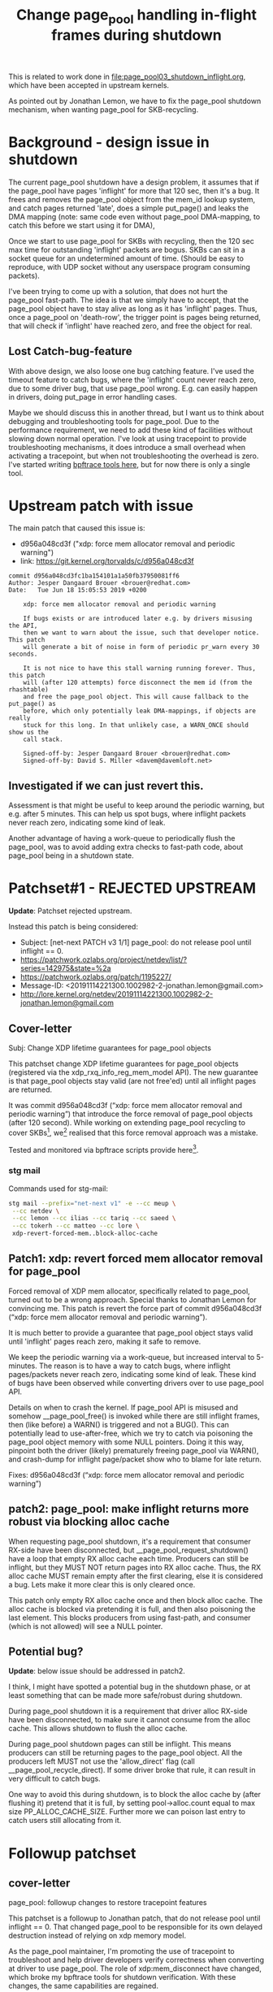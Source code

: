 # -*- fill-column: 76; -*-
#+Title: Change page_pool handling in-flight frames during shutdown
#+OPTIONS: ^:nil

This is related to work done in [[file:page_pool03_shutdown_inflight.org]],
which have been accepted in upstream kernels.

As pointed out by Jonathan Lemon, we have to fix the page_pool shutdown
mechanism, when wanting page_pool for SKB-recycling.

* Background - design issue in shutdown

The current page_pool shutdown have a design problem, it assumes that if the
page_pool have pages 'inflight' for more that 120 sec, then it's a bug. It
frees and removes the page_pool object from the mem_id lookup system, and
catch pages returned 'late', does a simple put_page() and leaks the DMA
mapping (note: same code even without page_pool DMA-mapping, to catch this
before we start using it for DMA),

Once we start to use page_pool for SKBs with recycling, then the 120 sec max
time for outstanding 'inflight' packets are bogus. SKBs can sit in a socket
queue for an undetermined amount of time. (Should be easy to reproduce, with
UDP socket without any userspace program consuming packets).

I've been trying to come up with a solution, that does not hurt the
page_pool fast-path. The idea is that we simply have to accept, that the
page_pool object have to stay alive as long as it has 'inflight' pages.
Thus, once a page_pool on 'death-row', the trigger point is pages being
returned, that will check if 'inflight' have reached zero, and free the
object for real.

** Lost Catch-bug-feature

With above design, we also loose one bug catching feature. I've used the
timeout feature to catch bugs, where the 'inflight' count never reach zero,
due to some driver bug, that use page_pool wrong. E.g. can easily happen in
drivers, doing put_page in error handling cases.

Maybe we should discuss this in another thread, but I want us to think about
debugging and troubleshooting tools for page_pool. Due to the performance
requirement, we need to add these kind of facilities without slowing down
normal operation. I've look at using tracepoint to provide troubleshooting
mechanisms, it does introduce a small overhead when activating a tracepoint,
but when not troubleshooting the overhead is zero.  I've started writing
[[https://github.com/xdp-project/xdp-project/blob/master/areas/mem/bpftrace/][bpftrace tools here]], but for now there is only a single tool.

* Upstream patch with issue

The main patch that caused this issue is:
- d956a048cd3f ("xdp: force mem allocator removal and periodic warning")
- link: https://git.kernel.org/torvalds/c/d956a048cd3f

#+begin_example
commit d956a048cd3fc1ba154101a1a50fb37950081ff6
Author: Jesper Dangaard Brouer <brouer@redhat.com>
Date:   Tue Jun 18 15:05:53 2019 +0200

    xdp: force mem allocator removal and periodic warning
    
    If bugs exists or are introduced later e.g. by drivers misusing the API,
    then we want to warn about the issue, such that developer notice. This patch
    will generate a bit of noise in form of periodic pr_warn every 30 seconds.
    
    It is not nice to have this stall warning running forever. Thus, this patch
    will (after 120 attempts) force disconnect the mem id (from the rhashtable)
    and free the page_pool object. This will cause fallback to the put_page() as
    before, which only potentially leak DMA-mappings, if objects are really
    stuck for this long. In that unlikely case, a WARN_ONCE should show us the
    call stack.
    
    Signed-off-by: Jesper Dangaard Brouer <brouer@redhat.com>
    Signed-off-by: David S. Miller <davem@davemloft.net>
#+end_example

** Investigated if we can just revert this.

Assessment is that might be useful to keep around the periodic warning, but
e.g. after 5 minutes.  This can help us spot bugs, where inflight packets
never reach zero, indicating some kind of leak.

Another advantage of having a work-queue to periodically flush the
page_pool, was to avoid adding extra checks to fast-path code, about
page_pool being in a shutdown state.

* Patchset#1 - REJECTED UPSTREAM

*Update*: Patchset rejected upstream.

Instead this patch is being considered:
- Subject: [net-next PATCH v3 1/1] page_pool: do not release pool until inflight == 0.
- https://patchwork.ozlabs.org/project/netdev/list/?series=142975&state=%2a
- https://patchwork.ozlabs.org/patch/1195227/
- Message-ID: <20191114221300.1002982-2-jonathan.lemon@gmail.com>
- http://lore.kernel.org/netdev/20191114221300.1002982-2-jonathan.lemon@gmail.com

** Cover-letter

Subj: Change XDP lifetime guarantees for page_pool objects

This patchset change XDP lifetime guarantees for page_pool objects
(registered via the xdp_rxq_info_reg_mem_model API). The new guarantee
is that page_pool objects stay valid (are not free'ed) until all
inflight pages are returned.

It was commit d956a048cd3f (“xdp: force mem allocator removal and
periodic warning”) that introduce the force removal of page_pool
objects (after 120 second). While working on extending page_pool
recycling to cover SKBs[1], we[2] realised that this force removal
approach was a mistake.

Tested and monitored via bpftrace scripts provide here[3].

[1] https://github.com/xdp-project/xdp-project/tree/master/areas/mem
[2] we == Ilias, Jonathan, Tariq, Saeed and me
[3] https://github.com/xdp-project/xdp-project/tree/master/areas/mem/bpftrace

Note, patches are based on-top of Saeed's page_pool NUMA changes.

*** stg mail

Commands used for stg-mail:

#+begin_src sh
stg mail --prefix="net-next v1" -e --cc meup \
 --cc netdev \
 --cc lemon --cc ilias --cc tariq --cc saeed \
 --cc tokerh --cc matteo --cc lore \
 xdp-revert-forced-mem..block-alloc-cache
#+end_src

** Patch1: xdp: revert forced mem allocator removal for page_pool

Forced removal of XDP mem allocator, specifically related to page_pool,
turned out to be a wrong approach. Special thanks to Jonathan Lemon for
convincing me. This patch is revert the force part of commit d956a048cd3f
(“xdp: force mem allocator removal and periodic warning”).

It is much better to provide a guarantee that page_pool object stays valid
until 'inflight' pages reach zero, making it safe to remove.

We keep the periodic warning via a work-queue, but increased interval to
5-minutes. The reason is to have a way to catch bugs, where inflight
pages/packets never reach zero, indicating some kind of leak. These kind of
bugs have been observed while converting drivers over to use page_pool API.

Details on when to crash the kernel. If page_pool API is misused and
somehow __page_pool_free() is invoked while there are still inflight
frames, then (like before) a WARN() is triggered and not a BUG(). This can
potentially lead to use-after-free, which we try to catch via poisoning the
page_pool object memory with some NULL pointers. Doing it this way,
pinpoint both the driver (likely) prematurely freeing page_pool via WARN(),
and crash-dump for inflight page/packet show who to blame for late return.

Fixes: d956a048cd3f (“xdp: force mem allocator removal and periodic warning”)

** patch2: page_pool: make inflight returns more robust via blocking alloc cache

When requesting page_pool shutdown, it's a requirement that consumer
RX-side have been disconnected, but __page_pool_request_shutdown()
have a loop that empty RX alloc cache each time. Producers can still
be inflight, but they MUST NOT return pages into RX alloc cache. Thus,
the RX alloc cache MUST remain empty after the first clearing, else it
is considered a bug. Lets make it more clear this is only cleared once.

This patch only empty RX alloc cache once and then block alloc cache.
The alloc cache is blocked via pretending it is full, and then also
poisoning the last element. This blocks producers from using fast-path,
and consumer (which is not allowed) will see a NULL pointer.

** Potential bug?

*Update*: below issue should be addressed in patch2.

I think, I might have spotted a potential bug in the shutdown phase, or at
least something that can be made more safe/robust during shutdown.

During page_pool shutdown it is a requirement that driver alloc RX-side have
been disconnected, to make sure it cannot consume from the alloc cache. This
allows shutdown to flush the alloc cache.

During page_pool shutdown pages can still be inflight. This means producers
can still be returning pages to the page_pool object. All the producers left
MUST not use the 'allow_direct' flag (call __page_pool_recycle_direct). If
some driver broke that rule, it can result in very difficult to catch bugs.

One way to avoid this during shutdown, is to block the alloc cache by (after
flushing it) pretend that it is full, by setting pool->alloc.count equal to
max size PP_ALLOC_CACHE_SIZE.  Further more we can poison last entry to
catch users still allocating from it.


* Followup patchset

** cover-letter

page_pool: followup changes to restore tracepoint features

This patchset is a followup to Jonathan patch, that do not release
pool until inflight == 0. That changed page_pool to be responsible for
its own delayed destruction instead of relying on xdp memory model.

As the page_pool maintainer, I'm promoting the use of tracepoint to
troubleshoot and help driver developers verify correctness when
converting at driver to use page_pool. The role of xdp:mem_disconnect
have changed, which broke my bpftrace tools for shutdown verification.
With these changes, the same capabilities are regained.

*** stg mail
Commands used for stg-mail:

#+begin_src sh
stg mail --prefix="net-next v2" -e --cc meup \
 --cc netdev \
 --cc lemon --cc ilias --cc tariq --cc saeed \
 --cc tokerh --cc matteo --cc lore \
 02-04-rm-mem-poison..pfn-page
#+end_src




* Notes

** Performance notes

Result with patchset + Saeed NUMA changes + mlx5-cache-removal-patch
#+begin_src sh
[broadwell kernel-bpf-samples]$ sudo ./xdp_rxq_info --dev mlx5p1 --action XDP_DROP
[...]
Running XDP on dev:mlx5p1 (ifindex:7) action:XDP_DROP options:no_touch
XDP stats       CPU     pps         issue-pps  
XDP-RX CPU      2       22,188,213  0          
XDP-RX CPU      total   22,188,213 

RXQ stats       RXQ:CPU pps         issue-pps  
rx_queue_index    2:2   22,188,216  0          
rx_queue_index    2:sum 22,188,216 
^CInterrupted: Removing XDP program on ifindex:7 device:mlx5p1
#+end_src

Result with only described patches:
#+begin_src sh
Running XDP on dev:mlx5p1 (ifindex:7) action:XDP_DROP options:no_touch
XDP stats       CPU     pps         issue-pps  
XDP-RX CPU      5       22,901,924  0          
XDP-RX CPU      total   22,901,924 

RXQ stats       RXQ:CPU pps         issue-pps  
rx_queue_index    1:5   22,901,924  0          
rx_queue_index    1:sum 22,901,924 
#+end_src

Calc: (1/22901924-1/22188213)*10^9 = -1.4045 ns


Result with only described patches + mlx5-cache-removal-patch:
#+begin_src sh
Running XDP on dev:mlx5p1 (ifindex:7) action:XDP_DROP options:no_touch
XDP stats       CPU     pps         issue-pps  
XDP-RX CPU      4       22,359,831  0          
XDP-RX CPU      total   22,359,831 

RXQ stats       RXQ:CPU pps         issue-pps  
rx_queue_index    3:4   22,359,842  0          
rx_queue_index    3:sum 22,359,842 
#+end_src

Calc: (1/22359831-1/22188213)*10^9 = -0.3459 ns

** bpftrace measurement tool output

Repeating test of patchset and monitor that the testcase of activating
work-queue does happen. The specific test run is xdp_redirect_map from
mlx5 (100G) into ixgbe (10G) driver, and causing an error case, where
ixgbe driver is repeatably resetting itself, causing it to flush its
TX queue slightly later than mlx5 driver unregister the page_pool,
when unloading XDP program.

The output is from script: [[file:bpftrace/xdp_mem_track02.bt][xdp_mem_track02.bt]]
- in https://github.com/xdp-project/xdp-project/tree/master/areas/mem/bpftrace

#+begin_example
18:32:47
tracepoint:xdp:mem_disconnect: type:PAGE_POOL mem.id:19 0xFFFF88881DAEF800 safe_to_remove:1 (lived 8732 ms)
18:32:47
tracepoint:xdp:mem_disconnect: type:PAGE_POOL mem.id:20 0xFFFF88881DAE9800 safe_to_remove:1 (lived 8732 ms)
18:32:47
tracepoint:xdp:mem_disconnect: type:PAGE_POOL mem.id:21 0xFFFF88881DAEA000 safe_to_remove:1 (lived 8732 ms)
18:32:47
tracepoint:xdp:mem_disconnect: type:PAGE_POOL mem.id:22 0xFFFF88881DAE9000 safe_to_remove:1 (lived 8732 ms)
18:32:47
tracepoint:xdp:mem_disconnect: type:PAGE_POOL mem.id:23 0xFFFF888818AE5000 safe_to_remove:1 (lived 8732 ms)
18:32:47
tracepoint:xdp:mem_disconnect: type:PAGE_POOL mem.id:24 0xFFFF8888514F8000 safe_to_remove:1 (lived 8732 ms)
18:32:59
tracepoint:xdp:mem_connect: type:PAGE_POOL mem.id:31 0xFFFF88882BD70000
18:32:59
tracepoint:xdp:mem_connect: type:PAGE_POOL mem.id:32 0xFFFF88887D836800
18:32:59
tracepoint:xdp:mem_connect: type:PAGE_POOL mem.id:33 0xFFFF88887C8A5800
18:32:59
tracepoint:xdp:mem_connect: type:PAGE_POOL mem.id:34 0xFFFF88884F873000
18:32:59
tracepoint:xdp:mem_connect: type:PAGE_POOL mem.id:35 0xFFFF88884F870800
18:32:59
tracepoint:xdp:mem_connect: type:PAGE_POOL mem.id:36 0xFFFF88884F870000
18:32:59
tracepoint:xdp:mem_disconnect: type:PAGE_POOL mem.id:25 0xFFFF88881A8D7800 safe_to_remove:1 (lived 12105 ms)
18:32:59
tracepoint:xdp:mem_disconnect: type:PAGE_POOL mem.id:26 0xFFFF88881A8D4000 safe_to_remove:1 (lived 12105 ms)
18:32:59
tracepoint:xdp:mem_disconnect: type:PAGE_POOL mem.id:27 0xFFFF88881A8D2800 safe_to_remove:1 (lived 12105 ms)
tracepoint:page_pool:page_pool_inflight: pp:0xFFFF888848D59800 inflight:511 (hold:1982 release:1471)
18:32:59
tracepoint:xdp:mem_disconnect: type:PAGE_POOL mem.id=28 NOT-safe_to_remove:0 (*HIT*)
tracepoint:xdp:mem_disconnect: type:PAGE_POOL mem.id=28 inflight:511 (hold:1982 release:1471)
tracepoint:xdp:mem_disconnect: type:PAGE_POOL mem.id:28 0xFFFF888848D59800 safe_to_remove:0 (lived 12106 ms)
18:32:59
tracepoint:xdp:mem_disconnect: type:PAGE_POOL mem.id:29 0xFFFF888848D5E000 safe_to_remove:1 (lived 12106 ms)
18:32:59
tracepoint:xdp:mem_disconnect: type:PAGE_POOL mem.id:30 0xFFFF888848D5A000 safe_to_remove:1 (lived 12107 ms)
18:33:00
tracepoint:xdp:mem_disconnect: type:PAGE_POOL mem.id=28 re-sched(2) safe_to_remove:1
tracepoint:xdp:mem_disconnect: type:PAGE_POOL mem.id:28 0xFFFF888848D59800 safe_to_remove:1 (lived 13125 ms)
^C

@active_mem_ids[31]: 262480223701
@active_mem_ids[32]: 262482165027
@active_mem_ids[33]: 262483959614
@active_mem_ids[34]: 262485769530
@active_mem_ids[35]: 262487541744
@active_mem_ids[36]: 262489362487

@pp_stat_hold[-131356057823232]: 1982

@pp_stat_inflight[-131356057823232]: 511

@pp_stat_release[-131356057823232]: 1471

@test_case_hit[28, 1, 12106]: 511
#+end_example
